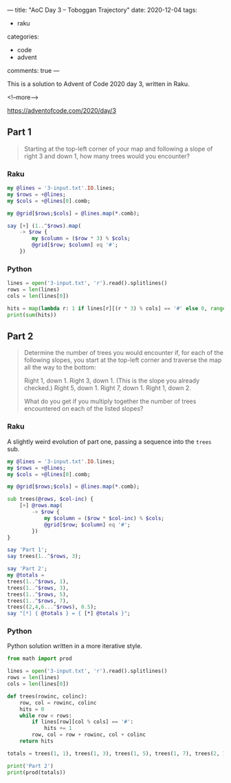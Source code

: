 ---
title: "AoC Day 3 – Toboggan Trajectory"
date: 2020-12-04
tags:
  - raku
categories:
  - code
  - advent
comments: true
---

This is a solution to Advent of Code 2020 day 3, written in Raku.

<!--more-->

[[https://adventofcode.com/2020/day/3]]

** Part 1

#+begin_quote
Starting at the top-left corner of your map and following a slope of right 3 and down 1, how
many trees would you encounter?
#+end_quote

*** Raku

#+begin_src raku :results output
  my @lines = '3-input.txt'.IO.lines;
  my $rows = +@lines;
  my $cols = +@lines[0].comb;

  my @grid[$rows;$cols] = @lines.map(*.comb);

  say [+] (1..^$rows).map(
      -> $row {
          my $column = ($row * 3) % $cols;
          @grid[$row; $column] eq '#';
      })
#+end_src

#+RESULTS:
: 242


*** Python

#+begin_src python :results output
lines = open('3-input.txt', 'r').read().splitlines()
rows = len(lines)
cols = len(lines[0])

hits = map(lambda r: 1 if lines[r][(r * 3) % cols] == '#' else 0, range(1, rows))
print(sum(hits))
#+end_src

#+RESULTS:
: 242


** Part 2

#+begin_quote
Determine the number of trees you would encounter if, for each of the following slopes, you
start at the top-left corner and traverse the map all the way to the bottom:

Right 1, down 1.
Right 3, down 1. (This is the slope you already checked.)
Right 5, down 1.
Right 7, down 1.
Right 1, down 2.

What do you get if you multiply together the number of trees encountered on each of the listed
slopes?
#+end_quote

*** Raku

A slightly weird evolution of part one, passing a sequence into the ~trees~ sub.

#+begin_src raku :results output
  my @lines = '3-input.txt'.IO.lines;
  my $rows = +@lines;
  my $cols = +@lines[0].comb;

  my @grid[$rows;$cols] = @lines.map(*.comb);

  sub trees(@rows, $col-inc) {
      [+] @rows.map(
          -> $row {
              my $column = ($row * $col-inc) % $cols;
              @grid[$row; $column] eq '#';
          })
  }

  say 'Part 1';
  say trees(1..^$rows, 3);

  say 'Part 2';
  my @totals =
  trees(1..^$rows, 1),
  trees(1..^$rows, 3),
  trees(1..^$rows, 5),
  trees(1..^$rows, 7),
  trees((2,4,6...^$rows), 0.5);
  say "[*] { @totals } = { [*] @totals }";
#+end_src

#+RESULTS:
: Part 1
: 242
: Part 2
: [*] 82 242 71 67 24 = 2265549792

*** Python

Python solution written in a more iterative style.

#+begin_src python :results output
  from math import prod

  lines = open('3-input.txt', 'r').read().splitlines()
  rows = len(lines)
  cols = len(lines[0])

  def trees(rowinc, colinc):
      row, col = rowinc, colinc
      hits = 0
      while row < rows:
          if lines[row][col % cols] == '#':
              hits += 1
          row, col = row + rowinc, col + colinc
      return hits

  totals = trees(1, 1), trees(1, 3), trees(1, 5), trees(1, 7), trees(2, 1);

  print('Part 2')
  print(prod(totals))
#+end_src

#+RESULTS:
: Part 2
: 2265549792
